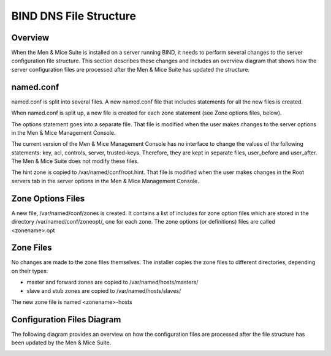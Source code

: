 .. _bind-file-structure:

BIND DNS File Structure
=======================

Overview
--------

When the Men & Mice Suite is installed on a server running BIND, it needs to perform several changes to the server configuration file structure. This section describes these changes and includes an overview diagram that shows how the server configuration files are processed after the Men & Mice Suite has updated the structure.

named.conf
----------

named.conf is split into several files. A new named.conf file that includes statements for all the new files is created.

When named.conf is split up, a new file is created for each zone statement (see Zone options files, below).

The options statement goes into a separate file. That file is modified when the user makes changes to the server options in the Men & Mice Management Console.

The current version of the Men & Mice Management Console has no interface to change the values of the following statements: key, acl, controls, server, trusted-keys. Therefore, they are kept in separate files, user_before and user_after. The Men & Mice Suite does not modify these files.

The hint zone is copied to /var/named/conf/root.hint. That file is modified when the user makes changes in the Root servers tab in the server options in the Men & Mice Management Console.

Zone Options Files
------------------

A new file, /var/named/conf/zones is created. It contains a list of includes for zone option files which are stored in the directory /var/named/conf/zoneopt/, one for each zone. The zone options (or definitions) files are called <zonename>.opt

Zone Files
----------

No changes are made to the zone files themselves. The installer copies the zone files to different directories, depending on their types:

* master and forward zones are copied to /var/named/hosts/masters/

* slave and stub zones are copied to /var/named/hosts/slaves/

The new zone file is named <zonename>-hosts

Configuration Files Diagram
---------------------------

The following diagram provides an overview on how the configuration files are processed after the file structure has been updated by the Men & Mice Suite.

.. image:: ../../bind_file_structure.png
  :width: 90%
  :align: center
